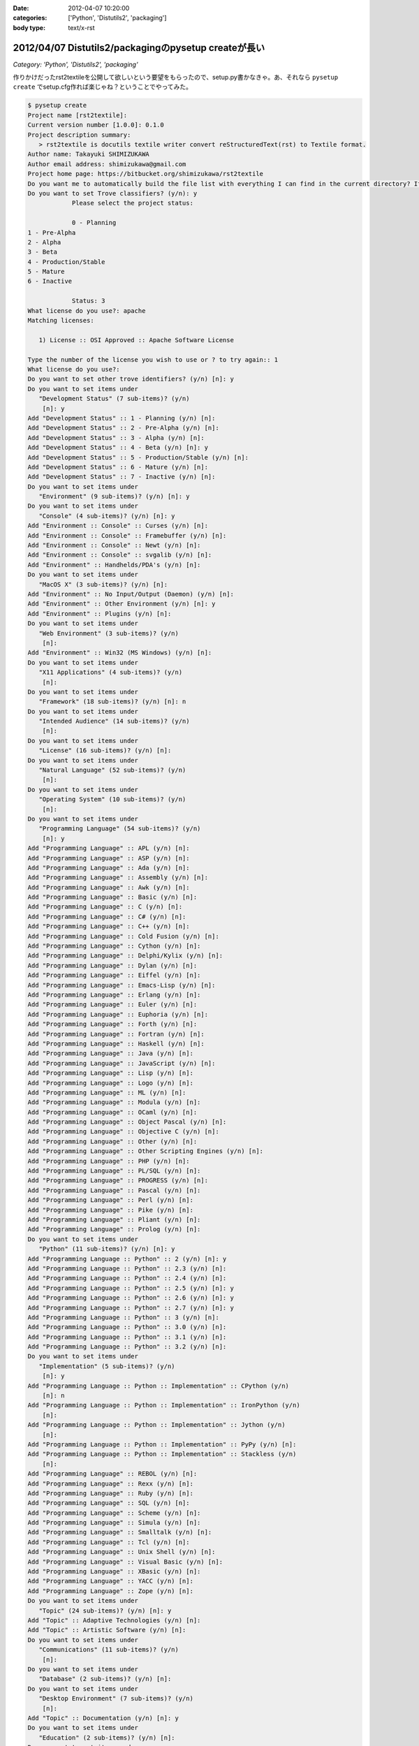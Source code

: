 :date: 2012-04-07 10:20:00
:categories: ['Python', 'Distutils2', 'packaging']
:body type: text/x-rst

======================================================
2012/04/07 Distutils2/packagingのpysetup createが長い
======================================================

*Category: 'Python', 'Distutils2', 'packaging'*

作りかけだったrst2textileを公開して欲しいという要望をもらったので、setup.py書かなきゃ。あ、それなら ``pysetup create`` でsetup.cfg作れば楽じゃね？ということでやってみた。


.. code-block:: bash

   $ pysetup create
   Project name [rst2textile]:
   Current version number [1.0.0]: 0.1.0
   Project description summary:
      > rst2textile is docutils textile writer convert reStructuredText(rst) to Textile format.
   Author name: Takayuki SHIMIZUKAWA
   Author email address: shimizukawa@gmail.com
   Project home page: https://bitbucket.org/shimizukawa/rst2textile
   Do you want me to automatically build the file list with everything I can find in the current directory? If you say no, you will have to define them manually. (y/n): y
   Do you want to set Trove classifiers? (y/n): y
               Please select the project status:

               0 - Planning
   1 - Pre-Alpha
   2 - Alpha
   3 - Beta
   4 - Production/Stable
   5 - Mature
   6 - Inactive

               Status: 3
   What license do you use?: apache
   Matching licenses:

      1) License :: OSI Approved :: Apache Software License

   Type the number of the license you wish to use or ? to try again:: 1
   What license do you use?:
   Do you want to set other trove identifiers? (y/n) [n]: y
   Do you want to set items under
      "Development Status" (7 sub-items)? (y/n)
       [n]: y
   Add "Development Status" :: 1 - Planning (y/n) [n]:
   Add "Development Status" :: 2 - Pre-Alpha (y/n) [n]:
   Add "Development Status" :: 3 - Alpha (y/n) [n]:
   Add "Development Status" :: 4 - Beta (y/n) [n]: y
   Add "Development Status" :: 5 - Production/Stable (y/n) [n]:
   Add "Development Status" :: 6 - Mature (y/n) [n]:
   Add "Development Status" :: 7 - Inactive (y/n) [n]:
   Do you want to set items under
      "Environment" (9 sub-items)? (y/n) [n]: y
   Do you want to set items under
      "Console" (4 sub-items)? (y/n) [n]: y
   Add "Environment :: Console" :: Curses (y/n) [n]:
   Add "Environment :: Console" :: Framebuffer (y/n) [n]:
   Add "Environment :: Console" :: Newt (y/n) [n]:
   Add "Environment :: Console" :: svgalib (y/n) [n]:
   Add "Environment" :: Handhelds/PDA's (y/n) [n]:
   Do you want to set items under
      "MacOS X" (3 sub-items)? (y/n) [n]:
   Add "Environment" :: No Input/Output (Daemon) (y/n) [n]:
   Add "Environment" :: Other Environment (y/n) [n]: y
   Add "Environment" :: Plugins (y/n) [n]:
   Do you want to set items under
      "Web Environment" (3 sub-items)? (y/n)
       [n]:
   Add "Environment" :: Win32 (MS Windows) (y/n) [n]:
   Do you want to set items under
      "X11 Applications" (4 sub-items)? (y/n)
       [n]:
   Do you want to set items under
      "Framework" (18 sub-items)? (y/n) [n]: n
   Do you want to set items under
      "Intended Audience" (14 sub-items)? (y/n)
       [n]:
   Do you want to set items under
      "License" (16 sub-items)? (y/n) [n]:
   Do you want to set items under
      "Natural Language" (52 sub-items)? (y/n)
       [n]:
   Do you want to set items under
      "Operating System" (10 sub-items)? (y/n)
       [n]:
   Do you want to set items under
      "Programming Language" (54 sub-items)? (y/n)
       [n]: y
   Add "Programming Language" :: APL (y/n) [n]:
   Add "Programming Language" :: ASP (y/n) [n]:
   Add "Programming Language" :: Ada (y/n) [n]:
   Add "Programming Language" :: Assembly (y/n) [n]:
   Add "Programming Language" :: Awk (y/n) [n]:
   Add "Programming Language" :: Basic (y/n) [n]:
   Add "Programming Language" :: C (y/n) [n]:
   Add "Programming Language" :: C# (y/n) [n]:
   Add "Programming Language" :: C++ (y/n) [n]:
   Add "Programming Language" :: Cold Fusion (y/n) [n]:
   Add "Programming Language" :: Cython (y/n) [n]:
   Add "Programming Language" :: Delphi/Kylix (y/n) [n]:
   Add "Programming Language" :: Dylan (y/n) [n]:
   Add "Programming Language" :: Eiffel (y/n) [n]:
   Add "Programming Language" :: Emacs-Lisp (y/n) [n]:
   Add "Programming Language" :: Erlang (y/n) [n]:
   Add "Programming Language" :: Euler (y/n) [n]:
   Add "Programming Language" :: Euphoria (y/n) [n]:
   Add "Programming Language" :: Forth (y/n) [n]:
   Add "Programming Language" :: Fortran (y/n) [n]:
   Add "Programming Language" :: Haskell (y/n) [n]:
   Add "Programming Language" :: Java (y/n) [n]:
   Add "Programming Language" :: JavaScript (y/n) [n]:
   Add "Programming Language" :: Lisp (y/n) [n]:
   Add "Programming Language" :: Logo (y/n) [n]:
   Add "Programming Language" :: ML (y/n) [n]:
   Add "Programming Language" :: Modula (y/n) [n]:
   Add "Programming Language" :: OCaml (y/n) [n]:
   Add "Programming Language" :: Object Pascal (y/n) [n]:
   Add "Programming Language" :: Objective C (y/n) [n]:
   Add "Programming Language" :: Other (y/n) [n]:
   Add "Programming Language" :: Other Scripting Engines (y/n) [n]:
   Add "Programming Language" :: PHP (y/n) [n]:
   Add "Programming Language" :: PL/SQL (y/n) [n]:
   Add "Programming Language" :: PROGRESS (y/n) [n]:
   Add "Programming Language" :: Pascal (y/n) [n]:
   Add "Programming Language" :: Perl (y/n) [n]:
   Add "Programming Language" :: Pike (y/n) [n]:
   Add "Programming Language" :: Pliant (y/n) [n]:
   Add "Programming Language" :: Prolog (y/n) [n]:
   Do you want to set items under
      "Python" (11 sub-items)? (y/n) [n]: y
   Add "Programming Language :: Python" :: 2 (y/n) [n]: y
   Add "Programming Language :: Python" :: 2.3 (y/n) [n]:
   Add "Programming Language :: Python" :: 2.4 (y/n) [n]:
   Add "Programming Language :: Python" :: 2.5 (y/n) [n]: y
   Add "Programming Language :: Python" :: 2.6 (y/n) [n]: y
   Add "Programming Language :: Python" :: 2.7 (y/n) [n]: y
   Add "Programming Language :: Python" :: 3 (y/n) [n]:
   Add "Programming Language :: Python" :: 3.0 (y/n) [n]:
   Add "Programming Language :: Python" :: 3.1 (y/n) [n]:
   Add "Programming Language :: Python" :: 3.2 (y/n) [n]:
   Do you want to set items under
      "Implementation" (5 sub-items)? (y/n)
       [n]: y
   Add "Programming Language :: Python :: Implementation" :: CPython (y/n)
       [n]: n
   Add "Programming Language :: Python :: Implementation" :: IronPython (y/n)
       [n]:
   Add "Programming Language :: Python :: Implementation" :: Jython (y/n)
       [n]:
   Add "Programming Language :: Python :: Implementation" :: PyPy (y/n) [n]:
   Add "Programming Language :: Python :: Implementation" :: Stackless (y/n)
       [n]:
   Add "Programming Language" :: REBOL (y/n) [n]:
   Add "Programming Language" :: Rexx (y/n) [n]:
   Add "Programming Language" :: Ruby (y/n) [n]:
   Add "Programming Language" :: SQL (y/n) [n]:
   Add "Programming Language" :: Scheme (y/n) [n]:
   Add "Programming Language" :: Simula (y/n) [n]:
   Add "Programming Language" :: Smalltalk (y/n) [n]:
   Add "Programming Language" :: Tcl (y/n) [n]:
   Add "Programming Language" :: Unix Shell (y/n) [n]:
   Add "Programming Language" :: Visual Basic (y/n) [n]:
   Add "Programming Language" :: XBasic (y/n) [n]:
   Add "Programming Language" :: YACC (y/n) [n]:
   Add "Programming Language" :: Zope (y/n) [n]:
   Do you want to set items under
      "Topic" (24 sub-items)? (y/n) [n]: y
   Add "Topic" :: Adaptive Technologies (y/n) [n]:
   Add "Topic" :: Artistic Software (y/n) [n]:
   Do you want to set items under
      "Communications" (11 sub-items)? (y/n)
       [n]:
   Do you want to set items under
      "Database" (2 sub-items)? (y/n) [n]:
   Do you want to set items under
      "Desktop Environment" (7 sub-items)? (y/n)
       [n]:
   Add "Topic" :: Documentation (y/n) [n]: y
   Do you want to set items under
      "Education" (2 sub-items)? (y/n) [n]:
   Do you want to set items under
      "Games/Entertainment" (11 sub-items)? (y/n)
       [n]:
   Add "Topic" :: Home Automation (y/n) [n]:
   Do you want to set items under
      "Internet" (8 sub-items)? (y/n) [n]:
   Do you want to set items under
      "Multimedia" (3 sub-items)? (y/n) [n]:
   Do you want to set items under
      "Office/Business" (5 sub-items)? (y/n)
       [n]:
   Add "Topic" :: Other/Nonlisted Topic (y/n) [n]:
   Add "Topic" :: Printing (y/n) [n]:
   Add "Topic" :: Religion (y/n) [n]:
   Do you want to set items under
      "Scientific/Engineering" (16 sub-items)? (y/n)
       [n]:
   Do you want to set items under
      "Security" (1 sub-items)? (y/n) [n]:
   Do you want to set items under
      "Sociology" (2 sub-items)? (y/n) [n]:
   Do you want to set items under
      "Software Development" (20 sub-items)? (y/n)
       [n]:
   Do you want to set items under
      "System" (21 sub-items)? (y/n) [n]:
   Do you want to set items under
      "Terminals" (3 sub-items)? (y/n) [n]:
   Do you want to set items under
      "Text Editors" (5 sub-items)? (y/n) [n]:
   Do you want to set items under
      "Text Processing" (6 sub-items)? (y/n)
       [n]: y
   Add "Topic :: Text Processing" :: Filters (y/n) [n]:
   Add "Topic :: Text Processing" :: Fonts (y/n) [n]:
   Add "Topic :: Text Processing" :: General (y/n) [n]: y
   Add "Topic :: Text Processing" :: Indexing (y/n) [n]:
   Add "Topic :: Text Processing" :: Linguistic (y/n) [n]:
   Do you want to set items under
      "Markup" (5 sub-items)? (y/n) [n]: y
   Add "Topic :: Text Processing :: Markup" :: HTML (y/n) [n]:
   Add "Topic :: Text Processing :: Markup" :: LaTeX (y/n) [n]:
   Add "Topic :: Text Processing :: Markup" :: SGML (y/n) [n]:
   Add "Topic :: Text Processing :: Markup" :: VRML (y/n) [n]:
   Add "Topic :: Text Processing :: Markup" :: XML (y/n) [n]:
   Add "Topic" :: Utilities (y/n) [n]: y
   Wrote "setup.cfg".


長い。とっても長い。Trove classifiersは手動で設定した方が良いかもしれない。けど、色々気づかなかったclassifierがあるのに気づけたのは収穫だなー。

こうして生成されたsetup.cfgは以下の通り。

.. code-block:: ini


   [metadata]
   name = rst2textile
   version = 0.1.0
   summary = rst2textile is docutils textile writer convert reStructuredText(rst) to Textile format.
   download_url = UNKNOWN
   home_page = https://bitbucket.org/shimizukawa/rst2textile
   author = Takayuki SHIMIZUKAWA
   author_email = shimizukawa@gmail.com
   classifier = Development Status :: 3 - Alpha
       Topic :: Utilities
       Environment :: Other Environment
       License :: OSI Approved :: Apache Software License
       Development Status :: 4 - Beta
       Topic :: Documentation
       Topic :: Text Processing :: General
       Programming Language :: Python :: 2
       Programming Language :: Python :: 2.6
       Programming Language :: Python :: 2.7
       Programming Language :: Python :: 2.5

   [files]
   modules = rst2textile
   extra_files = sample.rst
       sample.txt
       text.txt


なぜか `Development Status` が2回出てきてる。Classifire指定でも聞かれたからだと思う。1回目の方はBeta指定したはずなのにAlphaになってる。これは多分バグだなー。

上記も含め、Distutils2/packagingで気がついた問題点。

* 対話形式でsetup.cfg作るとBeta指定がAlphaで出力される
* install_requires相当の関連パッケージインストールさせる方法が分からない
* Windowsでtgz形式のアーカイブ作ろうとするとException
* `pysetup generate-setup` で作成したsetup.pyを `pysetup create` が変換対象として認識してしまう
* setup.pyがモジュールとしてsetup.cfgのmodulesフィールドに記載される
